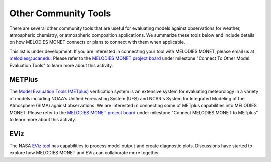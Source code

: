 Other Community Tools
=====================

There are several other community tools that are useful for evaluating models 
against observations for weather, atmospheric chemistry, or atmospheric 
composition applications. We summarize these tools below and include details 
on how MELODIES MONET connects or plans to connect with them when applicable.

This list is under development. If you are interested in connecting your tool
with MELODIES MONET, please email us at melodies@ucar.edu. Please refer to the
`MELODIES MONET project board <https://github.com/orgs/NOAA-CSL/projects/6>`__ 
under milestone "Connect To Other Model Evaluation Tools" to learn more about 
this activity.

METPlus
-------

The `Model Evaluation Tools (METplus) <https://dtcenter.org/community-code/metplus>`__
verification system is an extensive system for evaluating meteorology in a variety of
models including NOAA's Unified Forecasting System (UFS) and NCAR's System for Integrated
Modeling of the Atmosphere (SIMA) against observations. We are interested in connecting 
some of METplus capabilities into MELODIES MONET. Please refer to the
`MELODIES MONET project board <https://github.com/orgs/NOAA-CSL/projects/6>`__ 
under milestone "Connect MELODIES MONET to METplus" to learn more about this activity.

EViz
----

The NASA `EViz tool <https://astg.pages.smce.nasa.gov/visualization/eviz/>`__
has capabilities to process model output and create diagnostic plots.
Discussions have started to explore how MELODIES MONET and EViz can collaborate more
together.